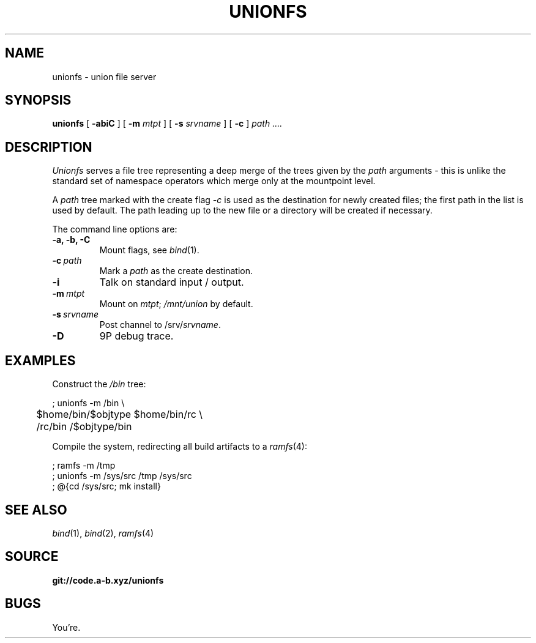 .TH UNIONFS 4
.SH NAME
unionfs \- union file server
.SH SYNOPSIS
.B unionfs
[
.B -abiC
] [
.B -m
.I mtpt
] [
.B -s
.I srvname
] [
.B -c
]
.I path ....
.SH DESCRIPTION
.PP
.I Unionfs
serves a file tree representing a deep
merge of the trees given by the
.I path
arguments - this is unlike the standard set of
namespace operators which merge only at the
mountpoint level.
.PP
A
.I path
tree marked with the create flag
.I -c
is used as the destination for newly created
files; the first path in the list is used by default.
The path leading up to the new file or a directory
will be created if necessary.
.PP
The command line options are:
.TF ".............."
.TP
.B -a, -b, -C
Mount flags, see
.IR bind (1).
.TP
.BI -c \ path
Mark a
.I path
as the create destination.
.TP
.B -i
Talk on standard input / output.
.TP
.BI -m \ mtpt
Mount on
.IR mtpt ;
.I /mnt/union
by default.
.TP
.BI -s \ srvname
Post channel to
.RI /srv/ srvname .
.TP
.B -D
9P debug trace.
.PD
.SH EXAMPLES
Construct the
.I /bin
tree:
.PP
.EX
; unionfs -m /bin \\
	$home/bin/$objtype $home/bin/rc \\
	/rc/bin /$objtype/bin
.EE
.PP
Compile the system, redirecting all build
artifacts to a
.IR ramfs (4):
.PP
.EX
; ramfs -m /tmp
; unionfs -m /sys/src /tmp /sys/src
; @{cd /sys/src; mk install}
.EE
.SH SEE ALSO
.IR bind (1),
.IR bind (2),
.IR ramfs (4)
.SH SOURCE
.B git://code.a-b.xyz/unionfs
.SH BUGS
.PP
You're.
